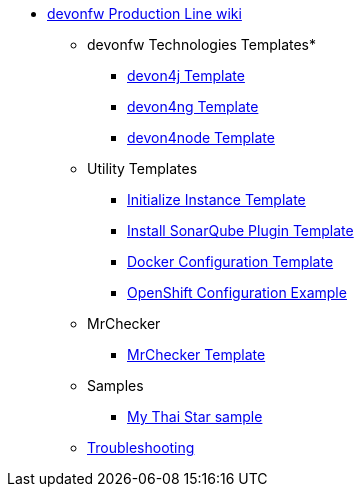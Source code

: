* link:Home.asciidoc[devonfw Production Line wiki]
** devonfw Technologies Templates*
*** link:devon4j-pl.asciidoc[devon4j Template]
*** link:devon4ng-pl.asciidoc[devon4ng Template]
*** link:devon4node-pl.asciidoc[devon4node Template]
** Utility Templates
*** link:inialize-instance.asciidoc[Initialize Instance Template]
*** link:install-sonar-plugin.asciidoc[Install SonarQube Plugin Template]
*** link:docker-configuration.asciidoc[Docker Configuration Template]
*** link:openshift-configuration.asciidoc[OpenShift Configuration Example]
** MrChecker
*** link:mrchecker.asciidoc[MrChecker Template]
** Samples
*** link:devon4j-mts.asciidoc[My Thai Star sample]
** link:troubleshooting.asciidoc[Troubleshooting]
